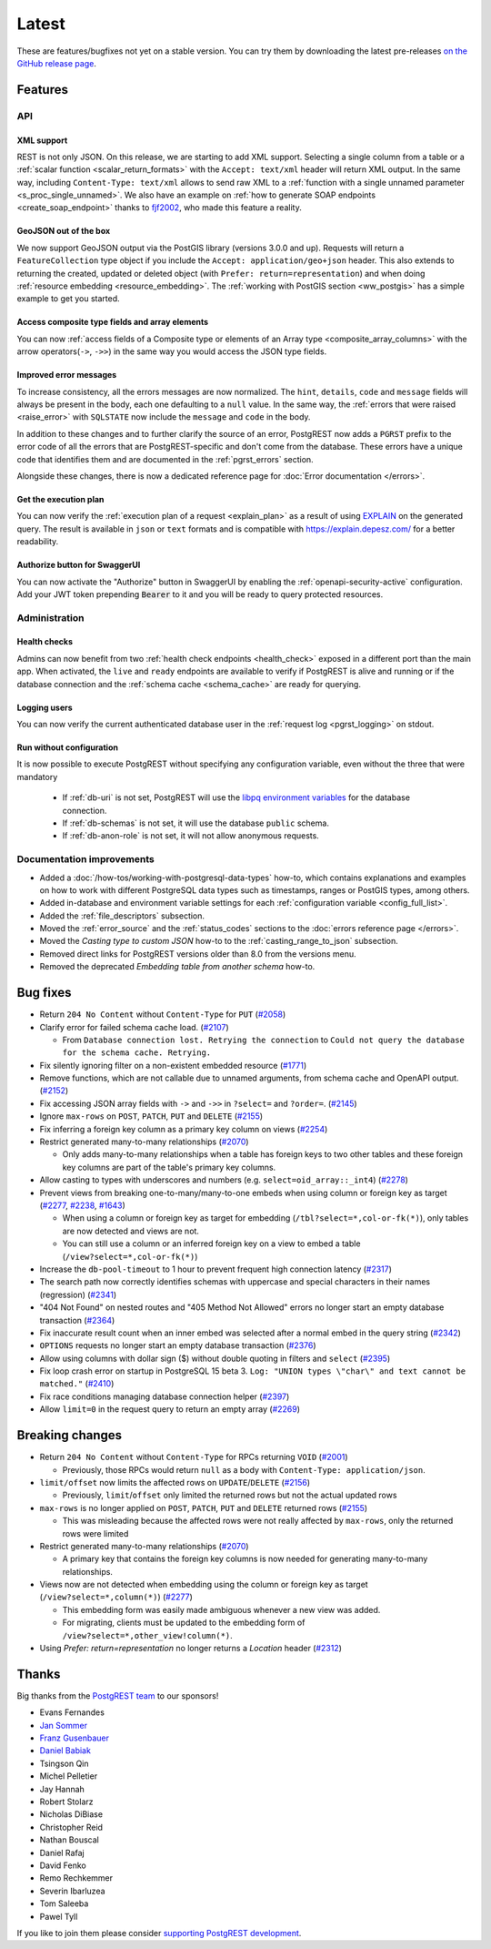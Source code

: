 
Latest
======

These are features/bugfixes not yet on a stable version. You can try them by downloading the latest pre-releases `on the GitHub release page <https://github.com/PostgREST/postgrest/releases>`_.

Features
--------

API
~~~

XML support
^^^^^^^^^^^

REST is not only JSON. On this release, we are starting to add XML support. Selecting a single column from a table or a :ref:`scalar function <scalar_return_formats>` with the ``Accept: text/xml`` header will return XML output. In the same way, including ``Content-Type: text/xml`` allows to send raw XML to a :ref:`function with a single unnamed parameter <s_proc_single_unnamed>`. We also have an example on :ref:`how to generate SOAP endpoints <create_soap_endpoint>` thanks to `fjf2002 <https://github.com/fjf2002>`_, who made this feature a reality.

GeoJSON out of the box
^^^^^^^^^^^^^^^^^^^^^^

We now support GeoJSON output via the PostGIS library (versions 3.0.0 and up). Requests will return a ``FeatureCollection`` type object if you include the ``Accept: application/geo+json`` header. This also extends to returning the created, updated or deleted object (with ``Prefer: return=representation``) and when doing :ref:`resource embedding <resource_embedding>`. The :ref:`working with PostGIS section <ww_postgis>` has a simple example to get you started.

Access composite type fields and array elements
^^^^^^^^^^^^^^^^^^^^^^^^^^^^^^^^^^^^^^^^^^^^^^^

You can now :ref:`access fields of a Composite type or elements of an Array type <composite_array_columns>` with the arrow operators(``->``, ``->>``) in the same way you would access the JSON type fields.

Improved error messages
^^^^^^^^^^^^^^^^^^^^^^^

To increase consistency, all the errors messages are now normalized. The ``hint``, ``details``, ``code`` and ``message`` fields will always be present in the body, each one defaulting to a
``null`` value. In the same way, the :ref:`errors that were raised <raise_error>` with ``SQLSTATE`` now include the ``message`` and ``code`` in the body.

In addition to these changes and to further clarify the source of an error, PostgREST now adds a ``PGRST`` prefix to the error code of all the errors that are PostgREST-specific and don't come from the database. These errors have a unique code that identifies them and are documented in the :ref:`pgrst_errors` section.

Alongside these changes, there is now a dedicated reference page for :doc:`Error documentation </errors>`.

Get the execution plan
^^^^^^^^^^^^^^^^^^^^^^

You can now verify the :ref:`execution plan of a request <explain_plan>` as a result of using `EXPLAIN <https://www.postgresql.org/docs/current/sql-explain.html>`_ on the generated query. The result is available in ``json`` or ``text`` formats and is compatible with `<https://explain.depesz.com/>`_ for a better readability.

Authorize button for SwaggerUI
^^^^^^^^^^^^^^^^^^^^^^^^^^^^^^

You can now activate the "Authorize" button in SwaggerUI by enabling the :ref:`openapi-security-active` configuration. Add your JWT token prepending :code:`Bearer` to it and you will be ready to query protected resources.

Administration
~~~~~~~~~~~~~~

Health checks
^^^^^^^^^^^^^

Admins can now benefit from two :ref:`health check endpoints <health_check>` exposed in a different port than the main app. When activated, the ``live`` and ``ready`` endpoints are available to verify if PostgREST is alive and running or if the database connection and the :ref:`schema cache <schema_cache>` are ready for querying.

Logging users
^^^^^^^^^^^^^

You can now verify the current authenticated database user in the :ref:`request log <pgrst_logging>` on stdout.

Run without configuration
^^^^^^^^^^^^^^^^^^^^^^^^^

It is now possible to execute PostgREST without specifying any configuration variable, even without the three that were mandatory

  - If :ref:`db-uri` is not set, PostgREST will use the `libpq environment variables <https://www.postgresql.org/docs/current/libpq-envars.html>`_ for the database connection.
  - If :ref:`db-schemas` is not set, it will use the database ``public`` schema.
  - If :ref:`db-anon-role` is not set, it will not allow anonymous requests.

Documentation improvements
~~~~~~~~~~~~~~~~~~~~~~~~~~

* Added a :doc:`/how-tos/working-with-postgresql-data-types` how-to, which contains explanations and examples on how to work with different PostgreSQL data types such as timestamps, ranges or PostGIS types, among others.

* Added in-database and environment variable settings for each :ref:`configuration variable <config_full_list>`.

* Added the :ref:`file_descriptors` subsection.

* Moved the :ref:`error_source` and the :ref:`status_codes` sections to the :doc:`errors reference page </errors>`.

* Moved the *Casting type to custom JSON* how-to to the :ref:`casting_range_to_json` subsection.

* Removed direct links for PostgREST versions older than 8.0 from the versions menu.

* Removed the deprecated *Embedding table from another schema* how-to.

Bug fixes
---------

* Return ``204 No Content`` without ``Content-Type`` for ``PUT`` (`#2058 <https://github.com/PostgREST/postgrest/issues/2058>`_)

* Clarify error for failed schema cache load. (`#2107 <https://github.com/PostgREST/postgrest/issues/2107>`_)

  - From ``Database connection lost. Retrying the connection`` to ``Could not query the database for the schema cache. Retrying.``

* Fix silently ignoring filter on a non-existent embedded resource (`#1771 <https://github.com/PostgREST/postgrest/issues/1771>`_)

* Remove functions, which are not callable due to unnamed arguments, from schema cache and OpenAPI output. (`#2152 <https://github.com/PostgREST/postgrest/issues/2152>`_)

* Fix accessing JSON array fields with ``->`` and ``->>`` in ``?select=`` and ``?order=``. (`#2145 <https://github.com/PostgREST/postgrest/issues/2145>`_)

* Ignore ``max-rows`` on ``POST``, ``PATCH``, ``PUT`` and ``DELETE`` (`#2155 <https://github.com/PostgREST/postgrest/issues/2155>`_)

* Fix inferring a foreign key column as a primary key column on views (`#2254 <https://github.com/PostgREST/postgrest/issues/2254>`_)

* Restrict generated many-to-many relationships (`#2070 <https://github.com/PostgREST/postgrest/issues/2070>`_)

  - Only adds many-to-many relationships when a table has foreign keys to two other tables and these foreign key columns are part of the table's primary key columns.

* Allow casting to types with underscores and numbers (e.g. ``select=oid_array::_int4``) (`#2278 <https://github.com/PostgREST/postgrest/issues/2278>`_)

* Prevent views from breaking one-to-many/many-to-one embeds when using column or foreign key as target (`#2277 <https://github.com/PostgREST/postgrest/issues/2277>`_, `#2238 <https://github.com/PostgREST/postgrest/issues/2238>`_, `#1643 <https://github.com/PostgREST/postgrest/issues/1643>`_)

  - When using a column or foreign key as target for embedding (``/tbl?select=*,col-or-fk(*)``), only tables are now detected and views are not.

  - You can still use a column or an inferred foreign key on a view to embed a table (``/view?select=*,col-or-fk(*)``)

* Increase the ``db-pool-timeout`` to 1 hour to prevent frequent high connection latency (`#2317 <https://github.com/PostgREST/postgrest/issues/2317>`_)

* The search path now correctly identifies schemas with uppercase and special characters in their names (regression) (`#2341 <https://github.com/PostgREST/postgrest/issues/2341>`_)

* "404 Not Found" on nested routes and "405 Method Not Allowed" errors no longer start an empty database transaction (`#2364 <https://github.com/PostgREST/postgrest/issues/2364>`_)

* Fix inaccurate result count when an inner embed was selected after a normal embed in the query string (`#2342 <https://github.com/PostgREST/postgrest/issues/2342>`_)

* ``OPTIONS`` requests no longer start an empty database transaction (`#2376 <https://github.com/PostgREST/postgrest/issues/2376>`_)

* Allow using columns with dollar sign ($) without double quoting in filters and ``select`` (`#2395 <https://github.com/PostgREST/postgrest/issues/2395>`_)

* Fix loop crash error on startup in PostgreSQL 15 beta 3. ``Log: "UNION types \"char\" and text cannot be matched."`` (`#2410 <https://github.com/PostgREST/postgrest/issues/2410>`_)

* Fix race conditions managing database connection helper (`#2397 <https://github.com/PostgREST/postgrest/issues/2397>`_)

* Allow ``limit=0`` in the request query to return an empty array (`#2269 <https://github.com/PostgREST/postgrest/issues/2269>`_)

Breaking changes
----------------

* Return ``204 No Content`` without ``Content-Type`` for RPCs returning ``VOID`` (`#2001 <https://github.com/PostgREST/postgrest/issues/2001>`_)

  - Previously, those RPCs would return ``null`` as a body with ``Content-Type: application/json``.

* ``limit/offset`` now limits the affected rows on ``UPDATE``/``DELETE`` (`#2156 <https://github.com/PostgREST/postgrest/issues/2156>`_)

  - Previously, ``limit``/``offset`` only limited the returned rows but not the actual updated rows

* ``max-rows`` is no longer applied on ``POST``, ``PATCH``, ``PUT`` and ``DELETE`` returned rows (`#2155 <https://github.com/PostgREST/postgrest/issues/2155>`_)

  - This was misleading because the affected rows were not really affected by ``max-rows``, only the returned rows were limited

* Restrict generated many-to-many relationships (`#2070 <https://github.com/PostgREST/postgrest/issues/2070>`_)

  - A primary key that contains the foreign key columns is now needed for generating many-to-many relationships.

* Views now are not detected when embedding using the column or foreign key as target (``/view?select=*,column(*)``) (`#2277 <https://github.com/PostgREST/postgrest/issues/2277>`_)

  - This embedding form was easily made ambiguous whenever a new view was added.

  - For migrating, clients must be updated to the embedding form of ``/view?select=*,other_view!column(*)``.

* Using `Prefer: return=representation` no longer returns a `Location` header (`#2312 <https://github.com/PostgREST/postgrest/issues/2312>`_)

Thanks
------

Big thanks from the `PostgREST team <https://github.com/orgs/PostgREST/people>`_ to our sponsors!

.. container:: image-container

  .. image:: ../_static/cybertec-new.png
    :target: https://www.cybertec-postgresql.com/en/?utm_source=postgrest.org&utm_medium=referral&utm_campaign=postgrest
    :width:  13em

  .. image:: ../_static/2ndquadrant.png
    :target: https://www.2ndquadrant.com/en/?utm_campaign=External%20Websites&utm_source=PostgREST&utm_medium=Logo
    :width:  13em

  .. image:: ../_static/retool.png
    :target: https://retool.com/?utm_source=sponsor&utm_campaign=postgrest
    :width:  13em

  .. image:: ../_static/gnuhost.png
    :target: https://gnuhost.eu/?utm_source=sponsor&utm_campaign=postgrest
    :width:  13em

  .. image:: ../_static/supabase.png
    :target: https://supabase.com/?utm_source=postgrest%20backers&utm_medium=open%20source%20partner&utm_campaign=postgrest%20backers%20github&utm_term=homepage
    :width:  13em

  .. image:: ../_static/oblivious.jpg
    :target: https://oblivious.ai/?utm_source=sponsor&utm_campaign=postgrest
    :width:  13em

* Evans Fernandes
* `Jan Sommer <https://github.com/nerfpops>`_
* `Franz Gusenbauer <https://www.igutech.at/>`_
* `Daniel Babiak <https://github.com/dbabiak>`_
* Tsingson Qin
* Michel Pelletier
* Jay Hannah
* Robert Stolarz
* Nicholas DiBiase
* Christopher Reid
* Nathan Bouscal
* Daniel Rafaj
* David Fenko
* Remo Rechkemmer
* Severin Ibarluzea
* Tom Saleeba
* Pawel Tyll

If you like to join them please consider `supporting PostgREST development <https://github.com/PostgREST/postgrest#user-content-supporting-development>`_.
